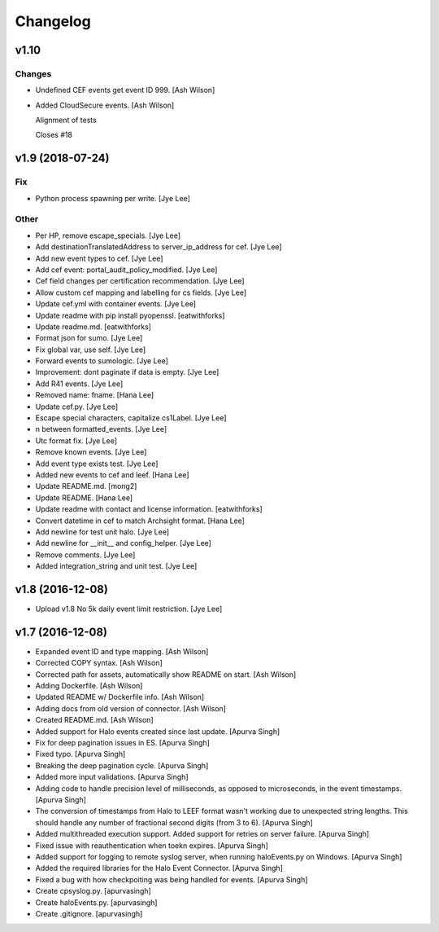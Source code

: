 Changelog
=========


v1.10
-----

Changes
~~~~~~~
- Undefined CEF events get event ID 999. [Ash Wilson]
- Added CloudSecure events. [Ash Wilson]

  Alignment of tests

  Closes #18


v1.9 (2018-07-24)
-----------------

Fix
~~~
- Python process spawning per write. [Jye Lee]

Other
~~~~~
- Per HP, remove escape_specials. [Jye Lee]
- Add destinationTranslatedAddress to server_ip_address for cef. [Jye
  Lee]
- Add new event types to cef. [Jye Lee]
- Add cef event: portal_audit_policy_modified. [Jye Lee]
- Cef field changes per certification recommendation. [Jye Lee]
- Allow custom cef mapping and labelling for cs fields. [Jye Lee]
- Update cef.yml with container events. [Jye Lee]
- Update readme with pip install pyopenssl. [eatwithforks]
- Update readme.md. [eatwithforks]
- Format json for sumo. [Jye Lee]
- Fix global var, use self. [Jye Lee]
- Forward events to sumologic. [Jye Lee]
- Improvement: dont paginate if data is empty. [Jye Lee]
- Add R41 events. [Jye Lee]
- Removed name: fname. [Hana Lee]
- Update cef.py. [Jye Lee]
- Escape special characters, capitalize cs1Label. [Jye Lee]
- \n between formatted_events. [Jye Lee]
- Utc format fix. [Jye Lee]
- Remove known events. [Jye Lee]
- Add event type exists test. [Jye Lee]
- Added new events to cef and leef. [Hana Lee]
- Update README.md. [mong2]
- Update README. [Hana Lee]
- Update readme with contact and license information. [eatwithforks]
- Convert datetime in cef to match Archsight format. [Hana Lee]
- Add newline for test unit halo. [Jye Lee]
- Add newline for __init__ and config_helper. [Jye Lee]
- Remove comments. [Jye Lee]
- Added integration_string and unit test. [Jye Lee]


v1.8 (2016-12-08)
-----------------
- Upload v1.8 No 5k daily event limit restriction. [Jye Lee]


v1.7 (2016-12-08)
-----------------
- Expanded event ID and type mapping. [Ash Wilson]
- Corrected COPY syntax. [Ash Wilson]
- Corrected path for assets, automatically show README on start. [Ash
  Wilson]
- Adding Dockerfile. [Ash Wilson]
- Updated README w/ Dockerfile info. [Ash Wilson]
- Adding docs from old version of connector. [Ash Wilson]
- Created README.md. [Ash Wilson]
- Added support for Halo events created since last update. [Apurva
  Singh]
- Fix for deep pagination issues in ES. [Apurva Singh]
- Fixed typo. [Apurva Singh]
- Breaking the deep pagination cycle. [Apurva Singh]
- Added more input validations. [Apurva Singh]
- Adding code to handle precision level of milliseconds, as opposed to
  microseconds, in the event timestamps. [Apurva Singh]
- The conversion of timestamps from Halo to LEEF format wasn't working
  due to unexpected string lengths. This should handle any number of
  fractional second digits (from 3 to 6). [Apurva Singh]
- Added multithreaded execution support. Added support for retries on
  server failure. [Apurva Singh]
- Fixed issue with reauthentication when toekn expires. [Apurva Singh]
- Added support for logging to remote syslog server, when running
  haloEvents.py on Windows. [Apurva Singh]
- Added the required libraries for the Halo Event Connector. [Apurva
  Singh]
- Fixed a bug with how checkpoiting was being handled for events.
  [Apurva Singh]
- Create cpsyslog.py. [apurvasingh]
- Create haloEvents.py. [apurvasingh]
- Create .gitignore. [apurvasingh]


